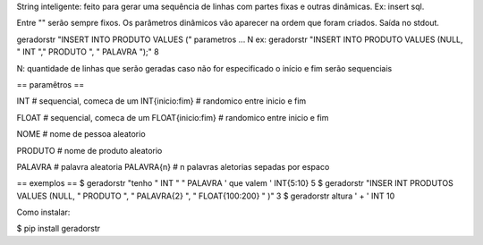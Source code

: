 String inteligente: feito para gerar uma sequência de linhas com partes fixas e outras
dinâmicas. Ex: insert sql.

Entre "" serão sempre fixos.
Os parâmetros dinâmicos vão aparecer na ordem que foram criados.
Saída no stdout.

geradorstr "INSERT INTO PRODUTO VALUES (" parametros ... N
ex: geradorstr "INSERT INTO PRODUTO VALUES (NULL, " INT "," PRODUTO ", " PALAVRA ");" 8

N: quantidade de linhas que serão geradas
caso não for especificado o início e fim serão sequenciais

== paramêtros ==

INT                    # sequencial, comeca de um
INT{inicio:fim}        # randomico entre inicio e fim

FLOAT                  # sequencial, comeca de um
FLOAT{inicio:fim}      # randomico entre inicio e fim

NOME                   # nome de pessoa aleatorio

PRODUTO                # nome de produto aleatorio

PALAVRA                # palavra aleatoria
PALAVRA{n}             # n palavras aletorias sepadas por espaco

== exemplos ==
$ geradorstr "tenho " INT " " PALAVRA ' que valem ' INT{5:10} 5
$ geradorstr "INSER INT PRODUTOS VALUES (NULL, " PRODUTO ", " PALAVRA{2} ", " FLOAT{100:200} " )" 3
$ geradorstr altura ' + ' INT 10

Como instalar:

$ pip install geradorstr
